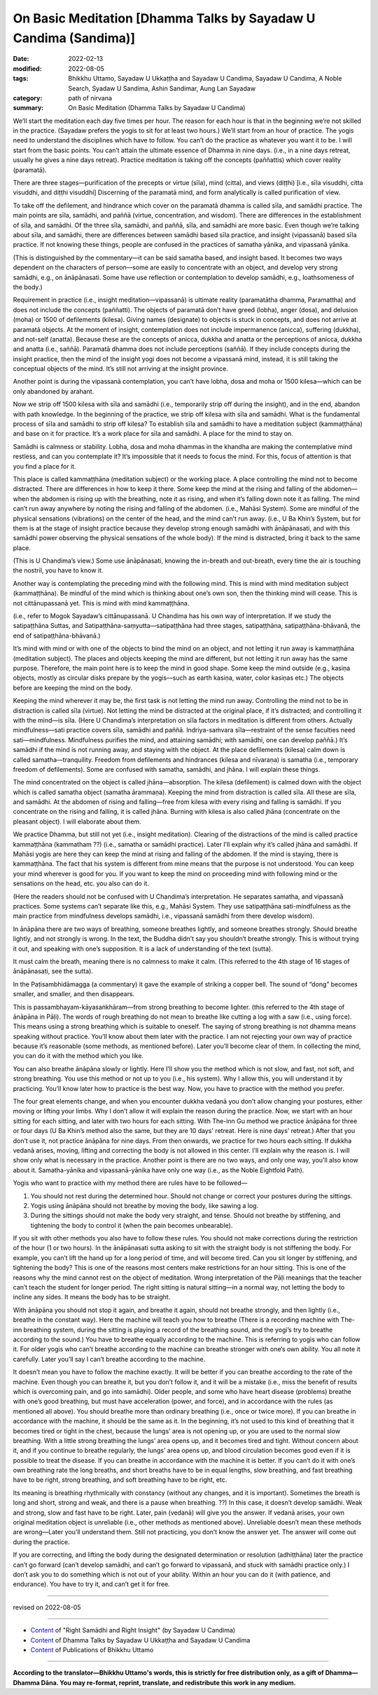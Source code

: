 ====================================================================
On Basic Meditation [Dhamma Talks by Sayadaw U Candima (Sandima)]
====================================================================

:date: 2022-02-13
:modified: 2022-08-05
:tags: Bhikkhu Uttamo, Sayadaw U Ukkaṭṭha and Sayadaw U Candima, Sayadaw U Candima, A Noble Search, Syadaw U Sandima, Ashin Sandimar, Aung Lan Sayadaw
:category: path of nirvana
:summary: On Basic Meditation (Dhamma Talks by Sayadaw U Candima)

We’ll start the meditation each day five times per hour. The reason for each hour is that in the beginning we’re not skilled in the practice. (Sayadaw prefers the yogis to sit for at least two hours.) We’ll start from an hour of practice. The yogis need to understand the disciplines which have to follow. You can’t do the practice as whatever you want it to be. I will start from the basic points. You can’t attain the ultimate essence of Dhamma in nine days. (i.e., in a nine days retreat, usually he gives a nine days retreat). Practice meditation is taking off the concepts (paññattis) which cover reality (paramatā). 

There are three stages—purification of the precepts or virtue (sīla), mind (citta), and views (diṭṭhi) [i.e., sīla visuddhi, citta visuddhi, and diṭṭhi visuddhi] Discerning of the paramatā mind, and form analytically is called purification of view. 

To take off the defilement, and hindrance which cover on the paramatā dhamma is called sīla, and samādhi practice. The main points are sīla, samādhi, and paññā (virtue, concentration, and wisdom). There are differences in the establishment of sīla, and samādhi. Of the three sīla, samādhi, and paññā, sīla, and samādhi are more basic. Even though we’re talking about sīla, and samādhi, there are differences between samādhi based sīla practice, and insight (vipassanā) based sīla practice. If not knowing these things, people are confused in the practices of samatha yānika, and vipassanā yānika. 

(This is distinguished by the commentary—it can be said samatha based, and insight based. It becomes two ways dependent on the characters of person—some are easily to concentrate with an object, and develop very strong samādhi, e.g., on ānāpānasati. Some have use reflection or contemplation to develop samādhi, e.g., loathsomeness of the body.) 

Requirement in practice (i.e., insight meditation—vipassanā) is ultimate reality (paramatātha dhamma, Paramattha) and does not include the concepts (paññatti). The objects of paramatā don’t have greed (lobha), anger (dosa), and delusion (moha) or 1500 of defilements (kilesa). Giving names (designate) to objects is stuck in concepts, and does not arrive at paramatā objects. At the moment of insight, contemplation does not include impermanence (anicca), suffering (dukkha), and not-self (anatta). Because these are the concepts of anicca, dukkha and anatta or the perceptions of anicca, dukkha and anatta (i.e., saññā). Paramatā dhamma does not include perceptions (saññā). If they include concepts during the insight practice, then the mind of the insight yogi does not become a vipassanā mind, instead, it is still taking the conceptual objects of the mind. It’s still not arriving at the insight province.

Another point is during the vipassanā contemplation, you can’t have lobha, dosa and moha or 1500 kilesa—which can be only abandoned by arahant.

Now we strip off 1500 kilesa with sīla and samādhi (i.e., temporarily strip off during the insight), and in the end, abandon with path knowledge. In the beginning of the practice, we strip off kilesa with sīla and samādhi. What is the fundamental process of sīla and samādhi to strip off kilesa? To establish sīla and samādhi to have a meditation subject (kammaṭṭhāna) and base on it for practice. It’s a work place for sīla and samādhi. A place for the mind to stay on.

Samādhi is calmness or stability. Lobha, dosa and moha dhammas in the khandha are making the contemplative mind restless, and can you contemplate it? It’s impossible that it needs to focus the mind. For this, focus of attention is that you find a place for it.

This place is called kammaṭṭhāna (meditation subject) or the working place. A place controlling the mind not to become distracted. There are differences in how to keep it there. Some keep the mind at the rising and falling of the abdomen—when the abdomen is rising up with the breathing, note it as rising, and when it’s falling down note it as falling. The mind can’t run away anywhere by noting the rising and falling of the abdomen. (i.e., Mahāsi System). Some are mindful of the physical sensations (vibrations) on the center of the head, and the mind can’t run away. (i.e., U Ba Khin’s System, but for them is at the stage of insight practice because they develop strong enough samādhi with ānāpānasati, and with this samādhi power observing the physical sensations of the whole body). If the mind is distracted, bring it back to the same place. 

(This is U Chandima’s view.) Some use ānāpānasati, knowing the in-breath and out-breath, every time the air is touching the nostril, you have to know it.

Another way is contemplating the preceding mind with the following mind. This is mind with mind meditation subject (kammaṭṭhāna). Be mindful of the mind which is thinking about one’s own son, then the thinking mind will cease. This is not cittānupassanā yet. This is mind with mind kammaṭṭhāna. 

(i.e., refer to Mogok Sayadaw’s cittānupassanā. U Chandima has his own way of interpretation. If we study the satipaṭṭhāna Suttas, and Satipaṭṭhāna-saṃyutta—satipaṭṭhāna had three stages, satipaṭṭhāna, satipaṭṭhāna-bhāvanā, the end of satipaṭṭhāna-bhāvanā.) 

It’s mind with mind or with one of the objects to bind the mind on an object, and not letting it run away is kammaṭṭhāna (meditation subject). The places and objects keeping the mind are different, but not letting it run away has the same purpose. Therefore, the main point here is to keep the mind in good shape. Some keep the mind outside (e.g., kasiṇa objects, mostly as circular disks prepare by the yogis—such as earth kasiṇa, water, color kasiṇas etc.) The objects before are keeping the mind on the body. 

Keeping the mind wherever it may be, the first task is not letting the mind run away. Controlling the mind not to be in distraction is called sīla (virtue). Not letting the mind be distracted at the original place, if it’s distracted; and controlling it with the mind—is sīla. (Here U Chandima’s interpretation on sīla factors in meditation is different from others. Actually mindfulness—sati practice covers sīla, samādhi and paññā. Indriya-saṁvara sīla—restraint of the sense faculties need sati—mindfulness. Mindfulness purifies the mind, and attaining samādhi; with samādhi, one can develop paññā.) It’s samādhi if the mind is not running away, and staying with the object. At the place defilements (kilesa) calm down is called samatha—tranquility. Freedom from defilements and hindrances (kilesa and nīvaraṇa) is samatha (i.e., temporary freedom of defilements). Some are confused with samatha, samādhi, and jhāna. I will explain these things. 

The mind concentrated on the object is called jhāna—absorption. The kilesa (defilement) is calmed down with the object which is called samatha object (samatha ārammaṇa). Keeping the mind from distraction is called sīla. All these are sīla, and samādhi. At the abdomen of rising and falling—free from kilesa with every rising and falling is samādhi. If you concentrate on the rising and falling, it is called jhāna. Burning with kilesa is also called jhāna (concentrate on the pleasant object). I will elaborate about them.

We practice Dhamma, but still not yet (i.e., insight meditation). Clearing of the distractions of the mind is called practice kammaṭṭhāna (kammatham ??) (i.e., samatha or samādhi practice). Later I’ll explain why it’s called jhāna and samādhi. If Mahāsi yogis are here they can keep the mind at rising and falling of the abdomen. If the mind is staying, there is kammaṭṭhāna. The fact that his system is different from mine means that the purpose is not understood. You can keep your mind wherever is good for you. If you want to keep the mind on proceeding mind with following mind or the sensations on the head, etc. you also can do it. 

(Here the readers should not be confused with U Chandima’s interpretation. He separates samatha, and vipassanā practices. Some systems can’t separate like this, e.g., Mahāsi System. They use satipaṭṭhāna sati-mindfulness as the main practice from mindfulness develops samādhi, i.e., vipassanā samādhi from there develop wisdom).

In ānāpāna there are two ways of breathing, someone breathes lightly, and someone breathes strongly. Should breathe lightly, and not strongly is wrong. In the text, the Buddha didn’t say you shouldn’t breathe strongly. This is without trying it out, and speaking with one’s supposition. It is a lack of understanding of the text (sutta).

It must calm the breath, meaning there is no calmness to make it calm.  (This referred to the 4th stage of 16 stages of ānāpānasati, see the sutta). 

In the Paṭisambhidāmagga (a commentary) it gave the example of striking a copper bell. The sound of “dong” becomes smaller, and smaller, and then disappears. 

This is passambhayam-kāyasaṅkhāram—from strong breathing to become lighter. (this referred to the 4th stage of ānāpāna in Pāḷi). The words of rough breathing do not mean to breathe like cutting a log with a saw (i.e., using force). This means using a strong breathing which is suitable to oneself. The saying of strong breathing is not dhamma means speaking without practice. You’ll know about them later with the practice. I am not rejecting your own way of practice because it’s reasonable (some methods, as mentioned before). Later you’ll become clear of them. In collecting the mind, you can do it with the method which you like. 

You can also breathe ānāpāna slowly or lightly. Here I’ll show you the method which is not slow, and fast, not soft, and strong breathing. You use this method or not up to you (i.e., his system). Why I allow this, you will understand it by practicing. You’ll know later how to practice is the best way. Now, you have to practice with the method you prefer.

The four great elements change, and when you encounter dukkha vedanā you don’t allow changing your postures, either moving or lifting your limbs. Why I don’t allow it will explain the reason during the practice. Now, we start with an hour sitting for each sitting, and later with two hours for each sitting. With The-inn Gu method we practice ānāpāna for three or four days (U Ba Khin’s method also the same, but they are 10 days' retreat. Here is nine days’ retreat.) After that you don’t use it, not practice ānāpāna for nine days. From then onwards, we practice for two hours each sitting. If dukkha vedanā arises, moving, lifting and correcting the body is not allowed in this center. I’ll explain why the reason is. I will show only what is necessary in the practice. Another point is there are no two ways, and only one way, you’ll also know about it. Samatha-yānika and vipassanā-yānika have only one way (i.e., as the Noble Eightfold Path).

Yogis who want to practice with my method there are rules have to be followed—

1. You should not rest during the determined hour. Should not change or correct your postures during the sittings.

2. Yogis using ānāpāna should not breathe by moving the body, like sawing a log.

3. During the sittings should not make the body very straight, and tense. Should not breathe by stiffening, and tightening the body to control it (when the pain becomes unbearable).

If you sit with other methods you also have to follow these rules. You should not make corrections during the restriction of the hour (1 or two hours). In the ānāpānasati sutta asking to sit with the straight body is not stiffening the body. For example, you can’t lift the hand up for a long period of time, and will become tired. Can you sit longer by stiffening, and tightening the body? This is one of the reasons most centers make restrictions for an hour sitting. This is one of the reasons why the mind cannot rest on the object of meditation. Wrong interpretation of the Pāḷi meanings that the teacher can’t teach the student for longer period. The right sitting is natural sitting—in a normal way, not letting the body to incline any sides. It means the body has to be straight. 

With ānāpāna you should not stop it again, and breathe it again, should not breathe strongly, and then lightly (i.e., breathe in the constant way). Here the machine will teach you how to breathe (There is a recording machine with The-inn breathing system, during the sitting is playing a record of the breathing sound, and the yogi’s try to breathe according to the sound.) You have to breathe equally according to the machine. This is referring to yogis who can follow it. For older yogis who can’t breathe according to the machine can breathe stronger with one’s own ability. You all note it carefully. Later you’ll say I can’t breathe according to the machine. 

It doesn’t mean you have to follow the machine exactly. It will be better if you can breathe according to the rate of the machine. Even though you can breathe it, but you don’t follow it, and it will be a mistake (i.e., miss the benefit of results which is overcoming pain, and go into samādhi). Older people, and some who have heart disease (problems) breathe with one’s good breathing, but must have acceleration (power, and force), and in accordance with the rules (as mentioned all above). You should breathe more than ordinary breathing (i.e., once or twice more). If you can breathe in accordance with the machine, it should be the same as it. In the beginning, it’s not used to this kind of breathing that it becomes tired or tight in the chest, because the lungs’ area is not opening up, or you are used to the normal slow breathing. With a little strong breathing the lungs’ area opens up, and it becomes tired and tight. Without concern about it, and if you continue to breathe regularly, the lungs’ area opens up, and blood circulation becomes good even if it is possible to treat the disease. If you can breathe in accordance with the machine it is better. If you can’t do it with one’s own breathing rate the long breaths, and short breaths have to be in equal lengths, slow breathing, and fast breathing have to be right, strong breathing, and soft breathing have to be right, etc. 

Its meaning is breathing rhythmically with constancy (without any changes, and it is important). Sometimes the breath is long and short, strong and weak, and there is a pause when breathing. ??) In this case, it doesn’t develop samādhi. Weak and strong, slow and fast have to be right. Later, pain (vedanā) will give you the answer. If vedanā arises, your own original meditation object is unreliable (i.e., other methods as mentioned above). Unreliable doesn’t mean these methods are wrong—Later you’ll understand them. Still not practicing, you don’t know the answer yet. The answer will come out during the practice. 

If you are correcting, and lifting the body during the designated determination or resolution (adhiṭṭhāna) later the practice can’t go forward (can’t develop samādhi, and can’t go forward to vipassanā, and stuck with samādhi practice only.) I don’t ask you to do something which is not out of your ability. Within an hour you can do it (with patience, and endurance). You have to try it, and can’t get it for free. 

------

revised on 2022-08-05

------

- `Content <{filename}content-right-samaadhi-and-right-insight%zh.rst>`__ of "Right Samādhi and Right Insight" (by Sayadaw U Candima)

- `Content <{filename}content-of-dhamma-talks-by-ukkattha-and-candima-sayadaw%zh.rst>`__ of Dhamma Talks by Sayadaw U Ukkaṭṭha and Sayadaw U Candima

- `Content <{filename}../publication-of-ven-uttamo%zh.rst>`__ of Publications of Bhikkhu Uttamo

------

**According to the translator—Bhikkhu Uttamo's words, this is strictly for free distribution only, as a gift of Dhamma—Dhamma Dāna. You may re-format, reprint, translate, and redistribute this work in any medium.**

..
  08-05 rev. proofread by bhante
  07-12 rev. proofread by bhante (bhante finished on 2022-06-06, sent @ post office 06-10, received and scan 06-15; type finished 06-22, proofreading finished and sent on 07-11)
  04-22 add: tag--Syadaw U Sandima, Ashin Sandimar, Aung Lan Sayadaw
  2022-02-13 create rst
